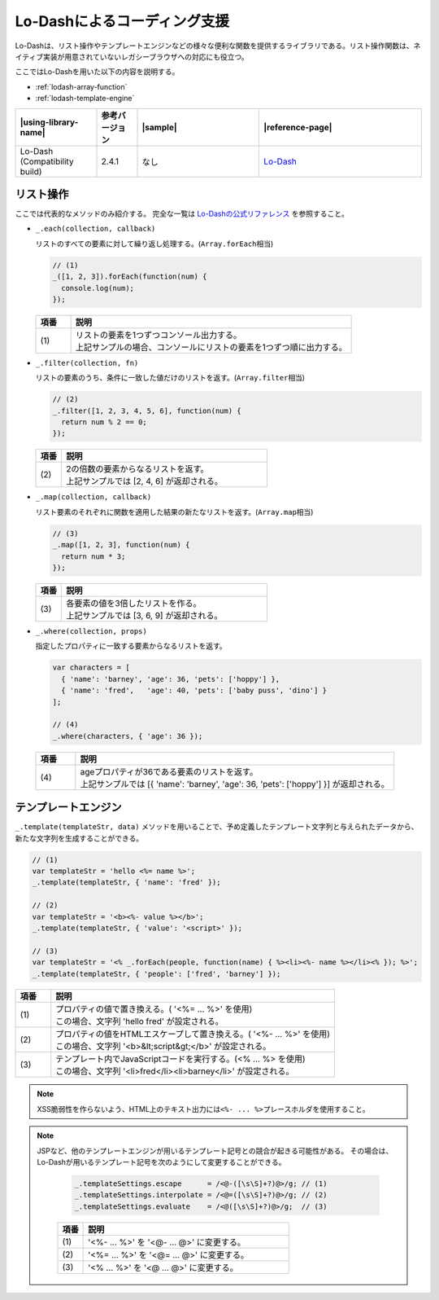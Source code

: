 Lo-Dashによるコーディング支援
------------------------------------------------

Lo-Dashは、リスト操作やテンプレートエンジンなどの様々な便利な関数を提供するライブラリである。リスト操作関数は、ネイティブ実装が用意されていないレガシーブラウザへの対応にも役立つ。

ここではLo-Dashを用いた以下の内容を説明する。

* :ref:`lodash-array-function`
* :ref:`lodash-template-engine`

.. list-table::
   :header-rows: 1
   :widths: 20 10 30 40

   * - |using-library-name|
     - 参考バージョン
     - |sample|
     - |reference-page|
   * - Lo-Dash (Compatibility build)
     - 2.4.1
     - なし
     - `Lo-Dash <https://lodash.com/>`__


.. _lodash-array-function:

リスト操作
^^^^^^^^^^^^^^^^^^^^^^^^^^^^^^^^^^^^^^^^^^^^^^^^^^^^^^^^

ここでは代表的なメソッドのみ紹介する。
完全な一覧は `Lo-Dashの公式リファレンス <https://lodash.com/docs>`__ を参照すること。


* ``_.each(collection, callback)``

  リストのすべての要素に対して繰り返し処理する。(\ ``Array.forEach``\ 相当)

  .. code-block:: javascript

     // (1)
     _([1, 2, 3]).forEach(function(num) {
       console.log(num);
     });

  .. tabularcolumns:: |p{0.10\linewidth}|p{0.80\linewidth}|
  .. list-table::
      :header-rows: 1
      :widths: 10 80

      * - 項番
        - 説明
      * - | (1)
        - | リストの要素を1つずつコンソール出力する。
          | 上記サンプルの場合、コンソールにリストの要素を1つずつ順に出力する。

* ``_.filter(collection, fn)``

  リストの要素のうち、条件に一致した値だけのリストを返す。(\ ``Array.filter``\ 相当)

  .. code-block:: javascript

     // (2)
     _.filter([1, 2, 3, 4, 5, 6], function(num) {
       return num % 2 == 0;
     });

  .. tabularcolumns:: |p{0.10\linewidth}|p{0.80\linewidth}|
  .. list-table::
      :header-rows: 1
      :widths: 10 80

      * - 項番
        - 説明
      * - | (2)
        - | 2の倍数の要素からなるリストを返す。
          | 上記サンプルでは [2, 4, 6] が返却される。

* ``_.map(collection, callback)``

  リスト要素のそれぞれに関数を適用した結果の新たなリストを返す。(\ ``Array.map``\ 相当)

  .. code-block:: javascript

     // (3)
     _.map([1, 2, 3], function(num) {
       return num * 3;
     });

  .. tabularcolumns:: |p{0.10\linewidth}|p{0.80\linewidth}|
  .. list-table::
      :header-rows: 1
      :widths: 10 80

      * - 項番
        - 説明
      * - | (3)
        - | 各要素の値を3倍したリストを作る。
          | 上記サンプルでは [3, 6, 9] が返却される。

* ``_.where(collection, props)``

  指定したプロパティに一致する要素からなるリストを返す。

  .. code-block:: javascript

     var characters = [
       { 'name': 'barney', 'age': 36, 'pets': ['hoppy'] },
       { 'name': 'fred',   'age': 40, 'pets': ['baby puss', 'dino'] }
     ];

     // (4)
     _.where(characters, { 'age': 36 });

  .. tabularcolumns:: |p{0.10\linewidth}|p{0.80\linewidth}|
  .. list-table::
      :header-rows: 1
      :widths: 10 80

      * - 項番
        - 説明
      * - | (4)
        - | ageプロパティが36である要素のリストを返す。
          | 上記サンプルでは [{ 'name': 'barney', 'age': 36, 'pets': ['hoppy'] }] が返却される。


.. _lodash-template-engine:

テンプレートエンジン
^^^^^^^^^^^^^^^^^^^^^^^^^^^^^^^^^^^^^^^^^^^^^^^^^^^^^^^^

``_.template(templateStr, data)`` メソッドを用いることで、予め定義したテンプレート文字列と与えられたデータから、新たな文字列を生成することができる。

.. code-block:: javascript

   // (1)
   var templateStr = 'hello <%= name %>';
   _.template(templateStr, { 'name': 'fred' });

   // (2)
   var templateStr = '<b><%- value %></b>';
   _.template(templateStr, { 'value': '<script>' });

   // (3)
   var templateStr = '<% _.forEach(people, function(name) { %><li><%- name %></li><% }); %>';
   _.template(templateStr, { 'people': ['fred', 'barney'] });

.. tabularcolumns:: |p{0.10\linewidth}|p{0.80\linewidth}|
.. list-table::
    :header-rows: 1
    :widths: 10 80

    * - 項番
      - 説明
    * - | (1)
      - | プロパティの値で置き換える。( '<%= ... %>' を使用)
        | この場合、文字列 'hello fred' が設定される。
    * - | (2)
      - | プロパティの値をHTMLエスケープして置き換える。( '<%- ... %>' を使用)
        | この場合、文字列 '<b>&lt;script&gt;</b>' が設定される。
    * - | (3)
      - | テンプレート内でJavaScriptコードを実行する。(<% ... %> を使用)
        | この場合、文字列 '<li>fred</li><li>barney</li>' が設定される。

.. note::

   XSS脆弱性を作らないよう、HTML上のテキスト出力には\ ``<%- ... %>``\ プレースホルダを使用すること。

.. note::

   JSPなど、他のテンプレートエンジンが用いるテンプレート記号との競合が起きる可能性がある。
   その場合は、Lo-Dashが用いるテンプレート記号を次のようにして変更することができる。

     .. code-block:: javascript

        _.templateSettings.escape      = /<@-([\s\S]+?)@>/g; // (1)
        _.templateSettings.interpolate = /<@=([\s\S]+?)@>/g; // (2)
        _.templateSettings.evaluate    = /<@([\s\S]+?)@>/g;  // (3)

     .. tabularcolumns:: |p{0.10\linewidth}|p{0.80\linewidth}|
     .. list-table::
         :header-rows: 1
         :widths: 10 80

         * - 項番
           - 説明
         * - | (1)
           - | '<%- ... %>' を '<@- ... @>' に変更する。
         * - | (2)
           - | '<%= ... %>' を '<@= ... @>' に変更する。
         * - | (3)
           - | '<% ... %>'  を '<@ ... @>'  に変更する。
